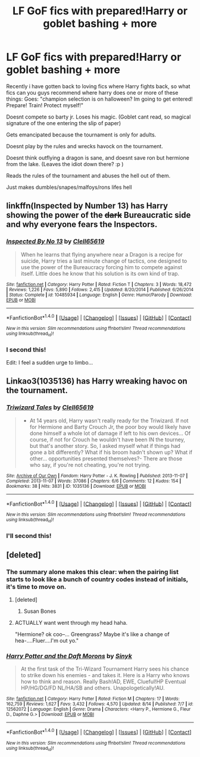 #+TITLE: LF GoF fics with prepared!Harry or goblet bashing + more

* LF GoF fics with prepared!Harry or goblet bashing + more
:PROPERTIES:
:Author: luminphoenix
:Score: 12
:DateUnix: 1502966925.0
:DateShort: 2017-Aug-17
:FlairText: Request
:END:
Recently i have gotten back to loving fics where Harry fights back, so what fics can you guys recommend where harry does one or more of these things: Goes: "champion selection is on halloween? Im going to get entered! Prepare! Train! Protect myself!"

Doesnt compete so barty jr. Loses his magic. (Goblet cant read, so magical signature of the one entering the slip of paper)

Gets emancipated because the tournament is only for adults.

Doesnt play by the rules and wrecks havock on the tournament.

Doesnt think outflying a dragon is sane, and doesnt save ron but hermione from the lake. (Leaves the idiot down there? :p )

Reads the rules of the tournament and abuses the hell out of them.

Just makes dumbles/snapes/malfoys/rons lifes hell


** linkffn(Inspected by Number 13) has Harry showing the power of the +dark+ Bureaucratic side and why everyone fears the Inspectors.
:PROPERTIES:
:Author: Freshenstein
:Score: 7
:DateUnix: 1502991239.0
:DateShort: 2017-Aug-17
:END:

*** [[http://www.fanfiction.net/s/10485934/1/][*/Inspected By No 13/*]] by [[https://www.fanfiction.net/u/1298529/Clell65619][/Clell65619/]]

#+begin_quote
  When he learns that flying anywhere near a Dragon is a recipe for suicide, Harry tries a last minute change of tactics, one designed to use the power of the Bureaucracy forcing him to compete against itself. Little does he know that his solution is its own kind of trap.
#+end_quote

^{/Site/: [[http://www.fanfiction.net/][fanfiction.net]] *|* /Category/: Harry Potter *|* /Rated/: Fiction T *|* /Chapters/: 3 *|* /Words/: 18,472 *|* /Reviews/: 1,226 *|* /Favs/: 5,890 *|* /Follows/: 2,415 *|* /Updated/: 8/20/2014 *|* /Published/: 6/26/2014 *|* /Status/: Complete *|* /id/: 10485934 *|* /Language/: English *|* /Genre/: Humor/Parody *|* /Download/: [[http://www.ff2ebook.com/old/ffn-bot/index.php?id=10485934&source=ff&filetype=epub][EPUB]] or [[http://www.ff2ebook.com/old/ffn-bot/index.php?id=10485934&source=ff&filetype=mobi][MOBI]]}

--------------

*FanfictionBot*^{1.4.0} *|* [[[https://github.com/tusing/reddit-ffn-bot/wiki/Usage][Usage]]] | [[[https://github.com/tusing/reddit-ffn-bot/wiki/Changelog][Changelog]]] | [[[https://github.com/tusing/reddit-ffn-bot/issues/][Issues]]] | [[[https://github.com/tusing/reddit-ffn-bot/][GitHub]]] | [[[https://www.reddit.com/message/compose?to=tusing][Contact]]]

^{/New in this version: Slim recommendations using/ ffnbot!slim! /Thread recommendations using/ linksub(thread_id)!}
:PROPERTIES:
:Author: FanfictionBot
:Score: 3
:DateUnix: 1502991270.0
:DateShort: 2017-Aug-17
:END:


*** I second this!

Edit: I feel a sudden urge to limbo...
:PROPERTIES:
:Author: wwbillyww
:Score: 1
:DateUnix: 1503001722.0
:DateShort: 2017-Aug-18
:END:


** Linkao3(1035136) has Harry wreaking havoc on the tournament.
:PROPERTIES:
:Score: 2
:DateUnix: 1502973433.0
:DateShort: 2017-Aug-17
:END:

*** [[http://archiveofourown.org/works/1035136][*/Triwizard Tales/*]] by [[http://www.archiveofourown.org/users/Clell65619/pseuds/Clell65619][/Clell65619/]]

#+begin_quote
  - At 14 years old, Harry wasn't really ready for the Triwizard. If not for Hermione and Barty Crouch Jr, the poor boy would likely have done himself a whole lot of damage if left to his own devices... Of course, if not for Crouch he wouldn't have been IN the tourney, but that's another story. So, I asked myself what if things had gone a bit differently? What if his broom hadn't shown up? What if other... opportunities presented themselves?- There are those who say, if you're not cheating, you're not trying.
#+end_quote

^{/Site/: [[http://www.archiveofourown.org/][Archive of Our Own]] *|* /Fandom/: Harry Potter - J. K. Rowling *|* /Published/: 2013-11-07 *|* /Completed/: 2013-11-07 *|* /Words/: 37086 *|* /Chapters/: 6/6 *|* /Comments/: 12 *|* /Kudos/: 154 *|* /Bookmarks/: 38 *|* /Hits/: 3831 *|* /ID/: 1035136 *|* /Download/: [[http://archiveofourown.org/downloads/Cl/Clell65619/1035136/Triwizard%20Tales.epub?updated_at=1387615464][EPUB]] or [[http://archiveofourown.org/downloads/Cl/Clell65619/1035136/Triwizard%20Tales.mobi?updated_at=1387615464][MOBI]]}

--------------

*FanfictionBot*^{1.4.0} *|* [[[https://github.com/tusing/reddit-ffn-bot/wiki/Usage][Usage]]] | [[[https://github.com/tusing/reddit-ffn-bot/wiki/Changelog][Changelog]]] | [[[https://github.com/tusing/reddit-ffn-bot/issues/][Issues]]] | [[[https://github.com/tusing/reddit-ffn-bot/][GitHub]]] | [[[https://www.reddit.com/message/compose?to=tusing][Contact]]]

^{/New in this version: Slim recommendations using/ ffnbot!slim! /Thread recommendations using/ linksub(thread_id)!}
:PROPERTIES:
:Author: FanfictionBot
:Score: 1
:DateUnix: 1502973451.0
:DateShort: 2017-Aug-17
:END:


*** I'll second this!
:PROPERTIES:
:Author: wwbillyww
:Score: 1
:DateUnix: 1503002010.0
:DateShort: 2017-Aug-18
:END:


** [deleted]
:PROPERTIES:
:Score: 1
:DateUnix: 1502978041.0
:DateShort: 2017-Aug-17
:END:

*** The summary alone makes this clear: when the pairing list starts to look like a bunch of country codes instead of initials, it's time to move on.
:PROPERTIES:
:Author: SaberToothedRock
:Score: 9
:DateUnix: 1502978445.0
:DateShort: 2017-Aug-17
:END:

**** [deleted]
:PROPERTIES:
:Score: 2
:DateUnix: 1502988568.0
:DateShort: 2017-Aug-17
:END:

***** Susan Bones
:PROPERTIES:
:Author: ThePJ3067
:Score: 2
:DateUnix: 1502989765.0
:DateShort: 2017-Aug-17
:END:


**** ACTUALLY want went through my head haha.

"Hermione? ok coo--... Greengrass? Maybe it's like a change of hea-....Fluer....I'm out yo."
:PROPERTIES:
:Author: LifeguardLuc
:Score: 0
:DateUnix: 1502985208.0
:DateShort: 2017-Aug-17
:END:


*** [[http://www.fanfiction.net/s/12562072/1/][*/Harry Potter and the Daft Morons/*]] by [[https://www.fanfiction.net/u/4329413/Sinyk][/Sinyk/]]

#+begin_quote
  At the first task of the Tri-Wizard Tournament Harry sees his chance to strike down his enemies - and takes it. Here is a Harry who knows how to think and reason. Really Bash!AD, EWE, Clueful!HP Eventual HP/HG/DG/FD NL/HA/SB and others. Unapologetically!AU.
#+end_quote

^{/Site/: [[http://www.fanfiction.net/][fanfiction.net]] *|* /Category/: Harry Potter *|* /Rated/: Fiction M *|* /Chapters/: 17 *|* /Words/: 162,759 *|* /Reviews/: 1,627 *|* /Favs/: 3,432 *|* /Follows/: 4,570 *|* /Updated/: 8/14 *|* /Published/: 7/7 *|* /id/: 12562072 *|* /Language/: English *|* /Genre/: Drama *|* /Characters/: <Harry P., Hermione G., Fleur D., Daphne G.> *|* /Download/: [[http://www.ff2ebook.com/old/ffn-bot/index.php?id=12562072&source=ff&filetype=epub][EPUB]] or [[http://www.ff2ebook.com/old/ffn-bot/index.php?id=12562072&source=ff&filetype=mobi][MOBI]]}

--------------

*FanfictionBot*^{1.4.0} *|* [[[https://github.com/tusing/reddit-ffn-bot/wiki/Usage][Usage]]] | [[[https://github.com/tusing/reddit-ffn-bot/wiki/Changelog][Changelog]]] | [[[https://github.com/tusing/reddit-ffn-bot/issues/][Issues]]] | [[[https://github.com/tusing/reddit-ffn-bot/][GitHub]]] | [[[https://www.reddit.com/message/compose?to=tusing][Contact]]]

^{/New in this version: Slim recommendations using/ ffnbot!slim! /Thread recommendations using/ linksub(thread_id)!}
:PROPERTIES:
:Author: FanfictionBot
:Score: 2
:DateUnix: 1502978057.0
:DateShort: 2017-Aug-17
:END:
